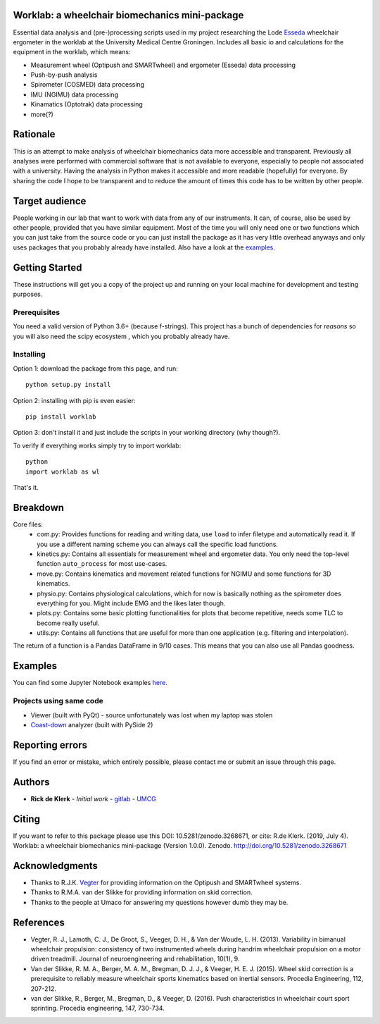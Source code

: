 Worklab: a wheelchair biomechanics mini-package
===============================================

.. image:: https://zenodo.org/badge/DOI/10.5281/zenodo.3268671.svg
   :target: https://doi.org/10.5281/zenodo.3268671

.. image:: https://badge.fury.io/py/worklab.svg
    :target: https://badge.fury.io/py/worklab

.. image:: https://img.shields.io/badge/License-GPLv3-blue.svg
    :target: https://www.gitlab.com/Rickdkk/worklab/LICENCE

Essential data analysis and (pre-)processing scripts used in my project researching the Lode `Esseda`_
wheelchair ergometer in the worklab at the University Medical Centre Groningen. Includes all basic io and calculations for the equipment in the worklab, which means:

.. _Esseda: https://www.lode.nl/en/product/esseda-wheelchair-ergometer/637

* Measurement wheel (Optipush and SMARTwheel) and ergometer (Esseda) data processing
* Push-by-push analysis
* Spirometer (COSMED) data processing
* IMU (NGIMU) data processing
* Kinamatics (Optotrak) data processing
* more(?)

Rationale
=========
This is an attempt to make analysis of wheelchair biomechanics data more accessible and transparent. Previously all 
analyses were performed with commercial software that is not available to everyone, especially to people not associated 
with a university. Having the analysis in Python makes it accessible and more readable (hopefully) for everyone.
By sharing the code I hope to be transparent and to reduce the amount of times this code has to be written by other people.

Target audience
===============
People working in our lab that want to work with data from any of our instruments. It can, of course, also be used by other
people, provided that you have similar equipment. Most of the time you will only need one or two functions which you can 
just take from the source code or you can just install the package as it has very little overhead anyways and only uses
packages that you probably already have installed. Also have a look at the 
`examples`_.

.. _examples: https://gitlab.com/Rickdkk/worklab/tree/master/examples

Getting Started
===============
These instructions will get you a copy of the project up and running on your local machine for development and testing purposes.

Prerequisites
-------------
You need a valid version of Python 3.6+ (because f-strings). This project has a bunch of dependencies for *reasons* so you will also need the scipy ecosystem
, which you probably already have.

Installing
----------
Option 1: download the package from this page, and run::

    python setup.py install

Option 2: installing with pip is even easier::

    pip install worklab


Option 3: don't install it and just include the scripts in your working directory (why though?).

To verify if everything works simply try to import worklab::

    python
    import worklab as wl

That's it.

Breakdown
=========
Core files:
	* com.py: 		Provides functions for reading and writing data, use ``load`` to infer filetype and automatically read it. If you use a different naming scheme you can always call the specific load functions.
	* kinetics.py: 	Contains all essentials for measurement wheel and ergometer data. You only need the top-level function ``auto_process`` for most use-cases.
	* move.py: 	    Contains kinematics and movement related functions for NGIMU and some functions for 3D kinematics.
	* physio.py: 	Contains physiological calculations, which for now is basically nothing as the spirometer does everything for you. Might include EMG and the likes later though.
	* plots.py:     Contains some basic plotting functionalities for plots that become repetitive, needs some TLC to become really useful.
	* utils.py:     Contains all functions that are useful for more than one application (e.g. filtering and interpolation).

The return of a function is a Pandas DataFrame in 9/10 cases. This means that you can also use all Pandas goodness.

Examples
========
You can find some Jupyter Notebook examples `here`_.

.. _here: https://gitlab.com/Rickdkk/worklab/tree/master/examples

Projects using same code
------------------------
* Viewer (built with PyQt) - source unfortunately was lost when my laptop was stolen	
* `Coast-down`_ analyzer (built with PySide 2)

.. _Coast-down: https://gitlab.com/Rickdkk/coast_down_test

Reporting errors
================
If you find an error or mistake, which entirely possible, please contact me or submit an issue through this page.

Authors
=======
* **Rick de Klerk** - *Initial work* - `gitlab`_ - `UMCG`_

.. _gitlab: https://gitlab.com/rickdkk
.. _UMCG: https://www.rug.nl/staff/r.de.klerk/

Citing
=======
If you want to refer to this package please use this DOI: 10.5281/zenodo.3268671, or cite: R.de Klerk. (2019, July 4). Worklab: a wheelchair biomechanics mini-package (Version 1.0.0). Zenodo. http://doi.org/10.5281/zenodo.3268671

Acknowledgments
===============
* Thanks to R.J.K. `Vegter`_ for providing information on the Optipush and SMARTwheel systems.
* Thanks to R.M.A. van der Slikke for providing information on skid correction.
* Thanks to the people at Umaco for answering my questions however dumb they may be.

.. _Vegter: https://www.rug.nl/staff/r.j.k.vegter/

References
==========
* Vegter, R. J., Lamoth, C. J., De Groot, S., Veeger, D. H., & Van der Woude, L. H. (2013). Variability in bimanual wheelchair propulsion: consistency of two instrumented wheels during handrim wheelchair propulsion on a motor driven treadmill. Journal of neuroengineering and rehabilitation, 10(1), 9.
* Van der Slikke, R. M. A., Berger, M. A. M., Bregman, D. J. J., & Veeger, H. E. J. (2015). Wheel skid correction is a prerequisite to reliably measure wheelchair sports kinematics based on inertial sensors. Procedia Engineering, 112, 207-212.
* van der Slikke, R., Berger, M., Bregman, D., & Veeger, D. (2016). Push characteristics in wheelchair court sport sprinting. Procedia engineering, 147, 730-734.
